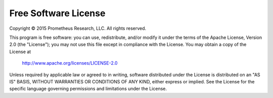 Free Software License
=====================

Copyright |c| 2015 Prometheus Research, LLC.
All rights reserved.

This program is free software: you can use, redistribute, and/or modify
it under the terms of the Apache License, Version 2.0 (the "License");
you may not use this file except in compliance with the License.
You may obtain a copy of the License at

    http://www.apache.org/licenses/LICENSE-2.0

Unless required by applicable law or agreed to in writing, software
distributed under the License is distributed on an "AS IS" BASIS,
WITHOUT WARRANTIES OR CONDITIONS OF ANY KIND, either express or implied.
See the License for the specific language governing permissions and
limitations under the License.

.. |c| unicode:: 0xA9 .. copyright sign
